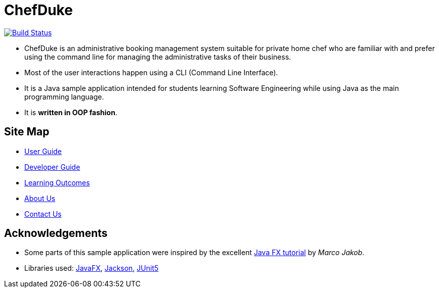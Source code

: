 = ChefDuke
ifdef::env-github,env-browser[:relfileprefix: docs/]

https://travis-ci.org/AY1920S1-CS2113T-T12-4/main[image:https://travis-ci.org/AY1920S1-CS2113T-T12-4/main.svg?branch=master[Build Status]]

ifdef::env-github[]
image::docs/images/Ui.png[width="600"]
endif::[]

* ChefDuke is an administrative booking management system suitable for private home chef who are familiar with and prefer using the command line for managing the administrative tasks of their business.
* Most of the user interactions happen using a CLI (Command Line Interface).
* It is a Java sample application intended for students learning Software Engineering while using Java as the main programming language.
* It is *written in OOP fashion*.


== Site Map

* <<UserGuide#, User Guide>>
* <<DeveloperGuide#, Developer Guide>>
* <<LearningOutcomes#, Learning Outcomes>>
* <<AboutUs#, About Us>>
* <<ContactUs#, Contact Us>>

== Acknowledgements

* Some parts of this sample application were inspired by the excellent http://code.makery.ch/library/javafx-8-tutorial/[Java FX tutorial] by
_Marco Jakob_.
* Libraries used: https://openjfx.io/[JavaFX], https://github.com/FasterXML/jackson[Jackson], https://github.com/junit-team/junit5[JUnit5]